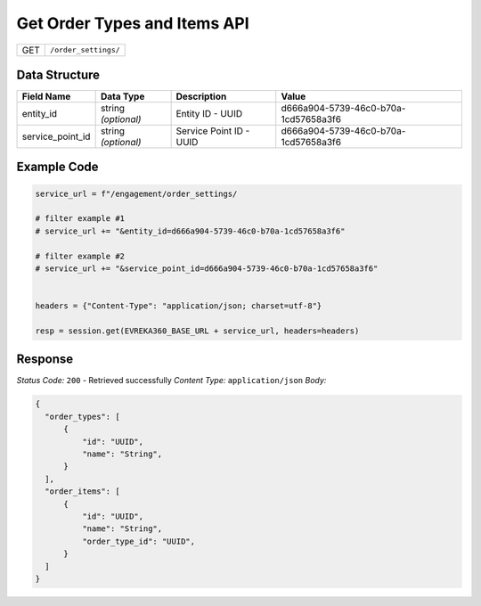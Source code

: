 Get Order Types and Items API
-----------------------------

.. table::

   +-------------------+--------------------------------------------+
   | GET               | ``/order_settings/``                       |
   +-------------------+--------------------------------------------+

Data Structure
^^^^^^^^^^^^^^^^^

.. table::

   +-------------------------+--------------------------------------------------------------+---------------------------------------------------+-------------------------------------------------------+
   | Field Name              | Data Type                                                    | Description                                       | Value                                                 |
   +=========================+==============================================================+===================================================+=======================================================+
   | entity_id               | string *(optional)*                                          | Entity ID - UUID                                  | d666a904-5739-46c0-b70a-1cd57658a3f6                  |
   +-------------------------+--------------------------------------------------------------+---------------------------------------------------+-------------------------------------------------------+
   | service_point_id        | string *(optional)*                                          | Service Point ID - UUID                           | d666a904-5739-46c0-b70a-1cd57658a3f6                  |
   +-------------------------+--------------------------------------------------------------+---------------------------------------------------+-------------------------------------------------------+


Example Code
^^^^^^^^^^^^^^^^^

.. code-block:: python

   service_url = f"/engagement/order_settings/

   # filter example #1
   # service_url += "&entity_id=d666a904-5739-46c0-b70a-1cd57658a3f6"

   # filter example #2
   # service_url += "&service_point_id=d666a904-5739-46c0-b70a-1cd57658a3f6"


   headers = {"Content-Type": "application/json; charset=utf-8"}

   resp = session.get(EVREKA360_BASE_URL + service_url, headers=headers)

Response
^^^^^^^^^^^^^^^^^
*Status Code:* ``200`` - Retrieved successfully
*Content Type:* ``application/json``
*Body:*

.. code-block:: json 

  {
    "order_types": [
        {
            "id": "UUID",
            "name": "String",
        }
    ],
    "order_items": [
        {
            "id": "UUID",
            "name": "String",
            "order_type_id": "UUID",
        }
    ]
  }
